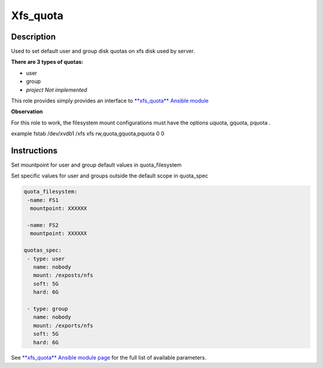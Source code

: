 Xfs_quota
----------

Description
^^^^^^^^^^^

Used to set default user and group disk quotas on xfs disk used by server.


**There are 3 types of quotas:**

- user
- group
- *project Not implemented*




This role provides simply provides an interface to `**xfs_quota** Ansible module <https://docs.ansible.com/ansible/latest/collections/community/general/xfs_quota_module.html>`_

**Observation**

For this role to work, the filesystem mount configurations must have the options uquota, gquota, pquota .

example fstab
/dev/xvdb1 /xfs xfs rw,quota,gquota,pquota 0 0


Instructions
^^^^^^^^^^^^
Set mountpoint for user and group default values in quota_filesystem

Set specific values for user and groups outside the default scope in quota_spec



.. code-block:: yaml

   quota_filesystem:
    -name: FS1
     mountpoint: XXXXXX

    -name: FS2
     mountpoint: XXXXXX

   quotas_spec:
    - type: user
      name: nobody 
      mount: /exposts/nfs
      soft: 5G
      hard: 6G
    
    - type: group
      name: nobody
      mount: /exports/nfs
      soft: 5G
      hard: 6G



See `**xfs_quota** Ansible module page <https://docs.ansible.com/ansible/latest/collections/community/general/xfs_quota_module.html>`_ for the full list of available parameters.

